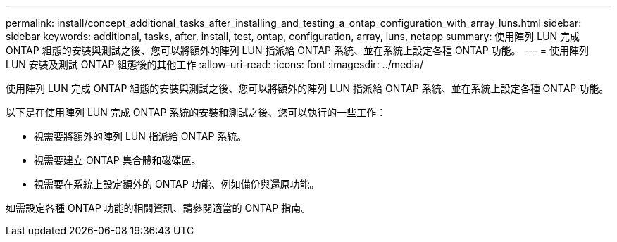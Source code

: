 ---
permalink: install/concept_additional_tasks_after_installing_and_testing_a_ontap_configuration_with_array_luns.html 
sidebar: sidebar 
keywords: additional, tasks, after, install, test, ontap, configuration, array, luns, netapp 
summary: 使用陣列 LUN 完成 ONTAP 組態的安裝與測試之後、您可以將額外的陣列 LUN 指派給 ONTAP 系統、並在系統上設定各種 ONTAP 功能。 
---
= 使用陣列 LUN 安裝及測試 ONTAP 組態後的其他工作
:allow-uri-read: 
:icons: font
:imagesdir: ../media/


[role="lead"]
使用陣列 LUN 完成 ONTAP 組態的安裝與測試之後、您可以將額外的陣列 LUN 指派給 ONTAP 系統、並在系統上設定各種 ONTAP 功能。

以下是在使用陣列 LUN 完成 ONTAP 系統的安裝和測試之後、您可以執行的一些工作：

* 視需要將額外的陣列 LUN 指派給 ONTAP 系統。
* 視需要建立 ONTAP 集合體和磁碟區。
* 視需要在系統上設定額外的 ONTAP 功能、例如備份與還原功能。


如需設定各種 ONTAP 功能的相關資訊、請參閱適當的 ONTAP 指南。
